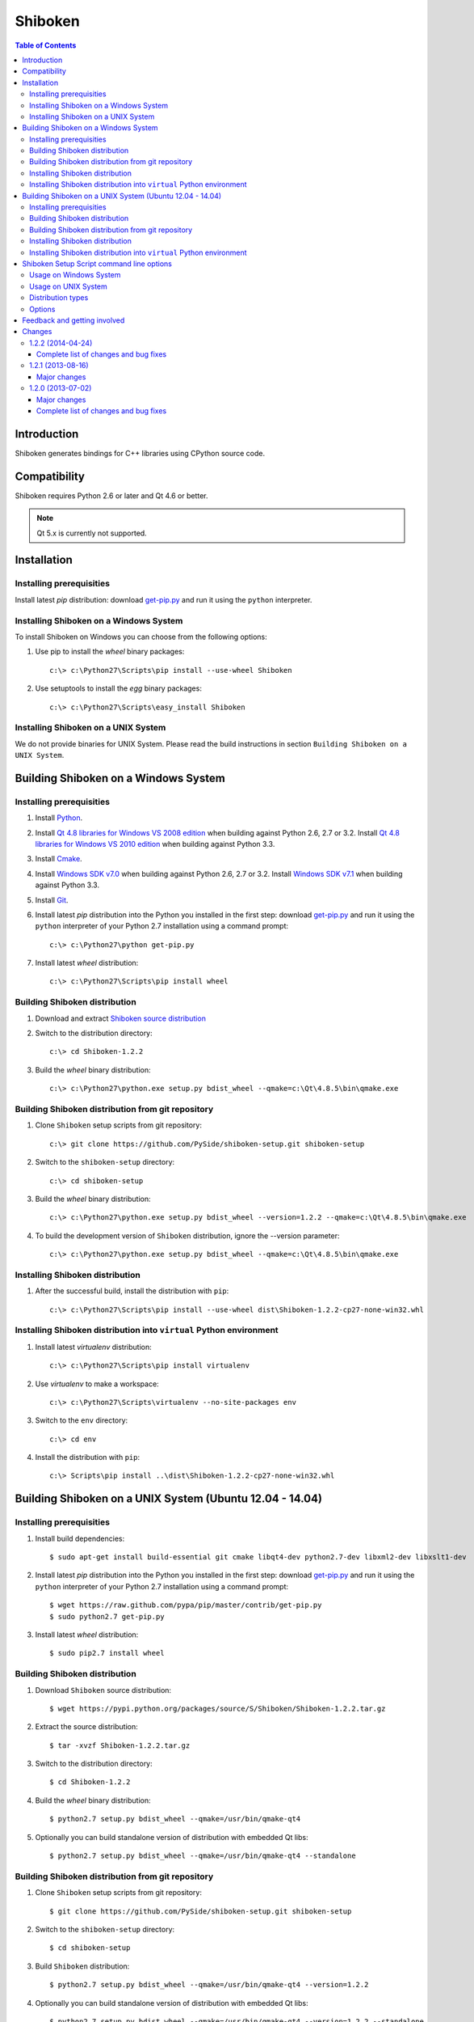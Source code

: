 ========
Shiboken
========

.. contents:: **Table of Contents** 

Introduction
============

Shiboken generates bindings for C++ libraries using CPython source code.

Compatibility
=============

Shiboken requires Python 2.6 or later and Qt 4.6 or better.

.. note::

  Qt 5.x is currently not supported.

Installation
============

Installing prerequisities
-------------------------

Install latest `pip` distribution: download `get-pip.py
<https://raw.github.com/pypa/pip/master/contrib/get-pip.py>`_ and run it using
the ``python`` interpreter.

Installing Shiboken on a Windows System
---------------------------------------

To install Shiboken on Windows you can choose from the following options:

#. Use pip to install the `wheel` binary packages:

   ::

      c:\> c:\Python27\Scripts\pip install --use-wheel Shiboken

#. Use setuptools to install the `egg` binary packages:

   ::

      c:\> c:\Python27\Scripts\easy_install Shiboken

Installing Shiboken on a UNIX System
------------------------------------

We do not provide binaries for UNIX System. Please read the build instructions in section
``Building Shiboken on a UNIX System``.

Building Shiboken on a Windows System
=====================================

Installing prerequisities
-------------------------

#. Install `Python
   <http://www.python.org/download/>`_.

#. Install `Qt 4.8 libraries for Windows VS 2008 edition
   <http://download.qt-project.org/official_releases/qt/4.8/4.8.5/qt-win-opensource-4.8.5-vs2008.exe>`_
   when building against Python 2.6, 2.7 or 3.2.
   Install `Qt 4.8 libraries for Windows VS 2010 edition
   <http://download.qt-project.org/official_releases/qt/4.8/4.8.5/qt-win-opensource-4.8.5-vs2010.exe>`_
   when building against Python 3.3.

#. Install `Cmake
   <http://www.cmake.org/cmake/resources/software.html>`_.

#. Install `Windows SDK v7.0
   <http://www.microsoft.com/en-us/download/details.aspx?id=3138>`_
   when building against Python 2.6, 2.7 or 3.2.
   Install `Windows SDK v7.1
   <http://www.microsoft.com/en-us/download/details.aspx?id=8279>`_
   when building against Python 3.3.

#. Install `Git
   <http://git-scm.com/download/win>`_.

#. Install latest `pip` distribution into the Python you
   installed in the first step: download `get-pip.py 
   <https://raw.github.com/pypa/pip/master/contrib/get-pip.py>`_ and run it using
   the ``python`` interpreter of your Python 2.7 installation using a
   command prompt:

   ::

      c:\> c:\Python27\python get-pip.py

#. Install latest `wheel` distribution:

   ::

      c:\> c:\Python27\Scripts\pip install wheel

Building Shiboken distribution
------------------------------

#. Download and extract `Shiboken source distribution
   <https://pypi.python.org/packages/source/S/Shiboken/Shiboken-1.2.2.tar.gz>`_

#. Switch to the distribution directory:

   ::

      c:\> cd Shiboken-1.2.2

#. Build the `wheel` binary distribution:

   ::

      c:\> c:\Python27\python.exe setup.py bdist_wheel --qmake=c:\Qt\4.8.5\bin\qmake.exe

Building Shiboken distribution from git repository
--------------------------------------------------

#. Clone ``Shiboken`` setup scripts from git repository:

   ::

      c:\> git clone https://github.com/PySide/shiboken-setup.git shiboken-setup

#. Switch to the ``shiboken-setup`` directory:

   ::

      c:\> cd shiboken-setup

#. Build the `wheel` binary distribution:

   ::

      c:\> c:\Python27\python.exe setup.py bdist_wheel --version=1.2.2 --qmake=c:\Qt\4.8.5\bin\qmake.exe

#. To build the development version of ``Shiboken`` distribution, ignore the --version parameter:

   ::

      c:\> c:\Python27\python.exe setup.py bdist_wheel --qmake=c:\Qt\4.8.5\bin\qmake.exe

Installing Shiboken distribution
--------------------------------

#. After the successful build, install the distribution with ``pip``:

   ::

      c:\> c:\Python27\Scripts\pip install --use-wheel dist\Shiboken-1.2.2-cp27-none-win32.whl

Installing Shiboken distribution into ``virtual`` Python environment
--------------------------------------------------------------------

#. Install latest `virtualenv` distribution:

   ::

      c:\> c:\Python27\Scripts\pip install virtualenv

#. Use `virtualenv` to make a workspace:

   ::

      c:\> c:\Python27\Scripts\virtualenv --no-site-packages env

#. Switch to the ``env`` directory:

   ::

      c:\> cd env

#. Install the distribution with ``pip``:

   ::

      c:\> Scripts\pip install ..\dist\Shiboken-1.2.2-cp27-none-win32.whl

Building Shiboken on a UNIX System (Ubuntu 12.04 - 14.04)
=========================================================

Installing prerequisities
-------------------------

#. Install build dependencies:

   ::

      $ sudo apt-get install build-essential git cmake libqt4-dev python2.7-dev libxml2-dev libxslt1-dev

#. Install latest `pip` distribution into the Python you
   installed in the first step: download `get-pip.py 
   <https://raw.github.com/pypa/pip/master/contrib/get-pip.py>`_ and run it using
   the ``python`` interpreter of your Python 2.7 installation using a
   command prompt:

   ::

      $ wget https://raw.github.com/pypa/pip/master/contrib/get-pip.py
      $ sudo python2.7 get-pip.py

#. Install latest `wheel` distribution:

   ::

      $ sudo pip2.7 install wheel

Building Shiboken distribution
------------------------------

#. Download ``Shiboken`` source distribution:

   ::

      $ wget https://pypi.python.org/packages/source/S/Shiboken/Shiboken-1.2.2.tar.gz

#. Extract the source distribution:

   ::

      $ tar -xvzf Shiboken-1.2.2.tar.gz

#. Switch to the distribution directory:

   ::

      $ cd Shiboken-1.2.2

#. Build the `wheel` binary distribution:

   ::

      $ python2.7 setup.py bdist_wheel --qmake=/usr/bin/qmake-qt4

#. Optionally you can build standalone version of distribution with embedded Qt libs:

   ::

      $ python2.7 setup.py bdist_wheel --qmake=/usr/bin/qmake-qt4 --standalone

Building Shiboken distribution from git repository
--------------------------------------------------

#. Clone ``Shiboken`` setup scripts from git repository:

   ::

      $ git clone https://github.com/PySide/shiboken-setup.git shiboken-setup

#. Switch to the ``shiboken-setup`` directory:

   ::

      $ cd shiboken-setup

#. Build ``Shiboken`` distribution:

   ::

      $ python2.7 setup.py bdist_wheel --qmake=/usr/bin/qmake-qt4 --version=1.2.2

#. Optionally you can build standalone version of distribution with embedded Qt libs:

   ::

      $ python2.7 setup.py bdist_wheel --qmake=/usr/bin/qmake-qt4 --version=1.2.2 --standalone

#. To build the development version of ``Shiboken`` distribution, ignore the --version parameter:

   ::

      $ python2.7 setup.py bdist_wheel --qmake=/usr/bin/qmake-qt4

Installing Shiboken distribution
--------------------------------

#. After the successful build, install the distribution with ``pip``:

   ::

      $ sudo pip2.7 install dist/Shiboken-1.2.2-cp27-none-linux-x86_64.whl

#. Run the post-install script to finish the package configuration:

   ::

      $ sudo python2.7 shiboken_postinstall.py -install

Installing Shiboken distribution into ``virtual`` Python environment
--------------------------------------------------------------------

#. Install latest `virtualenv` distribution:

   ::

      $ sudo pip2.7 virtualenv

#. Use `virtualenv` to make a workspace:

   ::

      $ virtualenv-2.7 --no-site-packages env

#. Switch to the ``env`` directory:

   ::

      $ cd env

#. Install the distribution with ``pip``:

   ::

      $ bin/pip2.7 install ../dist/Shiboken-1.2.2-cp27-none-linux-x86_64.whl

#. Run the post-install script to finish the package configuration:

   ::

      $ bin/python bin/shiboken_postinstall.py -install

Shiboken Setup Script command line options
==========================================

Usage on Windows System
-----------------------

   ::

      c:\> c:\Python27\python.exe setup.py [distribution_type] [options]

Usage on UNIX System
--------------------

   ::

      python2.7 setup.py [distribution_type] [options]

Distribution types
------------------

``bdist_wheel``
    Create wheel binary distribution.
    This distribution type can be installed with ``pip``.

``bdist_egg``
    Create egg binary distribution.
    This distribution type can be installed with ``easy_install``.

``bdist_wininst``
    Create standalone windows installer with embedded Qt libs and development tools.
    This distribution type can be installed with ``easy_install``.

``install``
    Install package to site packages folder.

``develop``
    Install package in ``development mode``, such that it's available on
    ``sys.path``, yet can still be edited directly from its source folder.

``sdist``
    Create full source distribution with included sources of Shiboken Setup Scripts
    and Shiboken. Can be used to build binary distribution in offline mode.

Options
-------

``--qmake``
    Specify the path to qmake.
    Useful when the qmake is not in path or more than one Qt versions are installed.

``--only-package``
    Skip rebuilding everything and create distribution from prebuilt binaries.
    Before using this option first time, the full distribution build is required.

``--cmake``
    Specify the path to cmake.
    Useful when the cmake is not in path.

``--standalone``
    When enabled, all required Qt libs will be included in Shiboken distribution.
    This option is allways enabled on Windows System.
    On Linux it's disabled by default.

``--version``
    Specify what version of Shiboken distribution to build.
    This option is available only when the setup scripts are cloned from git repository.

``--list-versions``
    List available versions of Shiboken distributions.

``--ignore-git``
    Don't pull sources from git repository.

``--make-spec``
    Specify the cmake makefile generator type.
    Available values are ``msvc`` on Windows System and ``make`` on UNIX System.

``--jobs``
    Specify the number of parallel build jobs

``--jom``
    Use `jom <http://qt-project.org/wiki/jom>`_ instead of nmake with msvc

``--build-tests``
    Enable building the tests

Feedback and getting involved
=============================

- Mailing list: http://lists.qt-project.org/mailman/listinfo/pyside
- Issue tracker: https://bugreports.qt-project.org/browse/PYSIDE
- Code Repository: http://qt.gitorious.org/pyside

Changes
=======

1.2.2 (2014-04-24)
------------------

Complete list of changes and bug fixes
~~~~~~~~~~~~~~~~~~~~~~~~~~~~~~~~~~~~~~

- Remove rejection lines that cause the sample_list test to fail
- Remove protected from samblebinding test
- Add parsing of 'noexcept' keyword
- Fix function rejections (i.e. support overloads)
- Fix building with python 3.3 and 3.4
- Doc: Stop requiring sphinx.ext.refcounting with Sphinx 1.2+
- Fix for containers with 'const' values
- Fix compilation issue on OS X 10.9
- Only use fields in PyTypeObject when defining types
- Fix buffer overrun processing macro definitions
- Fix 'special' include handling
- Fix finding container base classes
- Refactor and improve added function resolving
- Work around MSVC's deficient <cmath> in libsample/transform.cpp
- Fix description of sample/transform unit test
- Change wrapping and indent of some code in Handler::startElement to
  improve consistency
- Fix '%#' substitution for # > 9
- Improve dependencies for tests

1.2.1 (2013-08-16)
------------------

Major changes
~~~~~~~~~~~~~

- Better support for more than 9 arguments to methods
- Avoiding a segfault when getting the .name attribute on an enum value with no name

1.2.0 (2013-07-02)
------------------

Major changes
~~~~~~~~~~~~~

- Install the shiboken module to site-packages
- Fix multiple segfaults

Complete list of changes and bug fixes
~~~~~~~~~~~~~~~~~~~~~~~~~~~~~~~~~~~~~~

- Removed old logos from html docs
- Add missing return on module init error
- Don't break -Werror=non-virtual-dtor
- Fixing shiboken test for minimal binding test
- Decref reference to type object
- Fix segfault when using shiboken.delete
- Use non-static method def for instance methods
- Fix bug introduced when recursive_invalidate was added
- fix build in C++11 mode
- Prevent infinite recursion in invalidate
- Fix possible conflict with garbage collector
- Fix possible crash at exit
- Fix handling of unsigned long long and provide unittests
- Add test to illustrate issue on typedef enum
- Use getWrapperForQObject to convert if generating for PySide
- Allow compilation without a python shared library
- Use parent class's metaObject if wrapper is NULL
- Optionally assert on free'd pointer with a valid wrapper
- Find python3 libraries when built with pydebug enabled
- Fix PYSIDE-108 bug and add example
- PYSIDE-83 Fix segfault calling shiboken.dump
- Fix and test case for bug PYSIDE-72
- Override all functions with the same name, not just one
- Update vector conversion
- Add typedef examples to minimal
- Add test files back to cmake
- Don't use it->second after erasing it
- Find function modifications defined in the 2nd+ base class. Fixes bug PYSIDE-54.
- Set a default hash function for all ObjectTypes. Fix bug PYSIDE-42.
- Fix compilation when there is no libxslt installed on the system.
- Fixed resolving of SOABI. SOABI is implemented on Linux, but not on Windows
- Don't use inline methods in dllexported classes to keep VC++ happy
- Use SpooledTemporaryFile in 2.6+ os.tmpfile() fails on win32 if process doesn't have admin permissions


